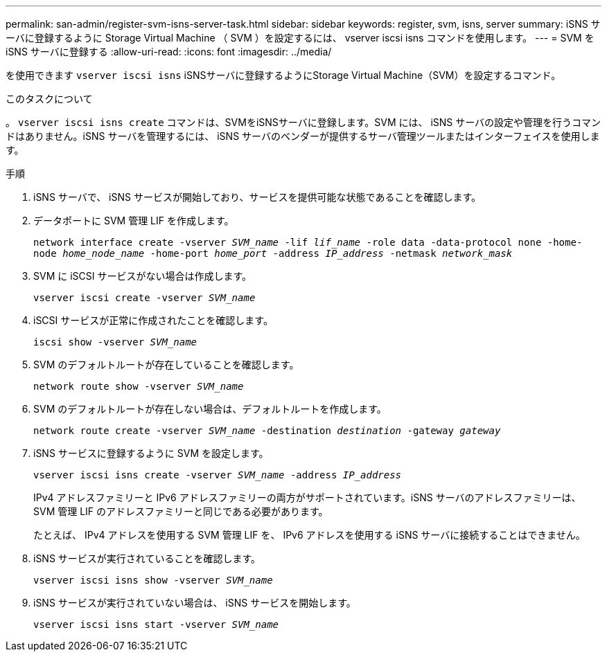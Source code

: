 ---
permalink: san-admin/register-svm-isns-server-task.html 
sidebar: sidebar 
keywords: register, svm, isns, server 
summary: iSNS サーバに登録するように Storage Virtual Machine （ SVM ）を設定するには、 vserver iscsi isns コマンドを使用します。 
---
= SVM を iSNS サーバに登録する
:allow-uri-read: 
:icons: font
:imagesdir: ../media/


[role="lead"]
を使用できます `vserver iscsi isns` iSNSサーバに登録するようにStorage Virtual Machine（SVM）を設定するコマンド。

.このタスクについて
。 `vserver iscsi isns create` コマンドは、SVMをiSNSサーバに登録します。SVM には、 iSNS サーバの設定や管理を行うコマンドはありません。iSNS サーバを管理するには、 iSNS サーバのベンダーが提供するサーバ管理ツールまたはインターフェイスを使用します。

.手順
. iSNS サーバで、 iSNS サービスが開始しており、サービスを提供可能な状態であることを確認します。
. データポートに SVM 管理 LIF を作成します。
+
`network interface create -vserver _SVM_name_ -lif _lif_name_ -role data -data-protocol none -home-node _home_node_name_ -home-port _home_port_ -address _IP_address_ -netmask _network_mask_`

. SVM に iSCSI サービスがない場合は作成します。
+
`vserver iscsi create -vserver _SVM_name_`

. iSCSI サービスが正常に作成されたことを確認します。
+
`iscsi show -vserver _SVM_name_`

. SVM のデフォルトルートが存在していることを確認します。
+
`network route show -vserver _SVM_name_`

. SVM のデフォルトルートが存在しない場合は、デフォルトルートを作成します。
+
`network route create -vserver _SVM_name_ -destination _destination_ -gateway _gateway_`

. iSNS サービスに登録するように SVM を設定します。
+
`vserver iscsi isns create -vserver _SVM_name_ -address _IP_address_`

+
IPv4 アドレスファミリーと IPv6 アドレスファミリーの両方がサポートされています。iSNS サーバのアドレスファミリーは、 SVM 管理 LIF のアドレスファミリーと同じである必要があります。

+
たとえば、 IPv4 アドレスを使用する SVM 管理 LIF を、 IPv6 アドレスを使用する iSNS サーバに接続することはできません。

. iSNS サービスが実行されていることを確認します。
+
`vserver iscsi isns show -vserver _SVM_name_`

. iSNS サービスが実行されていない場合は、 iSNS サービスを開始します。
+
`vserver iscsi isns start -vserver _SVM_name_`


